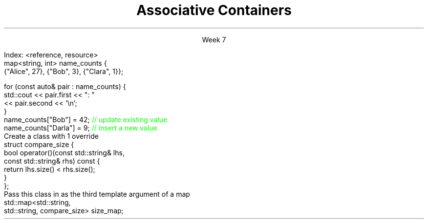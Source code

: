 
.TL
.gcolor blue
Associative Containers
.gcolor
.LP
.ce 1
Week 7
.SS Overview
.IT Section 21.6 of Programming Principles
.IT Motivation
.IT Maps, sets, and trees
.IT the \*[c]map\*[r] API
.SS Search and Sort (briefly)
.mk
.PSPIC -R images/closet-messy.eps
.rt 
.IT Problem
.i1 We have lots (millions) of elements
.i1 Want to find specific data, 
.i2 or ranges of data 
.i1 quickly
.IT We could use a vector
.i1 Inserts are fast - use push_back()
.i2 We always know exactly where the end is.
.i1 Find is slow
.bp
.mk
.PSPIC -R images/closet-neat.eps
.rt 
.IT We could sort the vector
.i1 Speeds up search
.i2 Can 'half-split' vector
.i1 But now add is slow
.IT How slow?
.i1 push_back() is 'off-limits'
.i1 \fIEvery\fR insert is a search
.i1 On average \fIn / 2\fR comparisons

.bp
.IT How to make a sorted ADT
.i1 That doesn't get stupid slow
.i1 As the number of elements (\fIN\fR) in the ADT grows large?
.IT We need a new idea
.i1 The \fItree ADT\fR
.SS The Tree ADT
.IT A tree is a \fIhierarchical\fR ADT
.IT A Tree is a set of elements (nodes) defined by a parent relation
.i1 One node is the \fIroot\fR
.i2 The root node is the \fBonly\fR node with no parent
.i1 All other nodes have exactly 1 parent node
.IT The children of a node are commonly referred to as
.i1 The \fIright node\fR, and
.i1 The \fIleft node\fR
.SS Visualizing trees
.IT Programmers draw trees upside down
.i1 Root at the top
.i1 Branches extending downwards
.PSPIC images/tree1.eps
.IT The \fIheight\fR of a tree
.i1 Longest path length from the root to a leaf
.SS Binary Trees
.IT A tree in which no node has more than 2 children
.i1 0, 1, or 2 children are valid
.IT Examples:
.PSPIC images/tree-binary-examples.eps
.SS Advantages
.EQ
delim $$
.EN
.IT Insert is at most $log sub 2 (n)$
.IT Search is at most $log sub 2 (n)$
.IT \fIIf\fR the tree is 'balanced'
.IT Unbalanced trees are essentially fancy linked lists
.IT Balanced trees are useful and the basis for this weeks ADT's
.i1 Maps
.i1 Sets
.SS The Map ADT
.IT All the ADT's discussed so far focused on storing 1 thing
.i1 Single values of a type <E>: the Element
.IT Maps add a new wrinkle
.IT Maps focus on a \fBpair\fR of things
.i1 Traditionally called the \fIKey\fR and \fIValue\fR
.i1 Sometimes 'KVP', for key-value-pair
.i2 In cppreference.com, often just \fIP\fR
.i1 \fIValues\fR are retrieved from the map using the \fIKey\fR
.i1 The key & value are not normally the same type
.IT Keys must be unique
.i1 Adding a node with the same key will replace the old value
.bp
.IT Also Known As
.i1 Associative array, Dictionary List
.IT Examples
.i1 Dictionary: <word, definition>
.i1 Symbol table: <identifier, object>
.i1s
Index: <reference, resource>
.CW
  map<string, int> name_counts {
    {"Alice", 27}, {"Bob", 3}, {"Clara", 1}};

  for (const auto& pair : name_counts) {
    std::cout << pair.first << ": " 
              << pair.second << '\\n';
  }
  name_counts["Bob"] = 42;   \m[green]// update existing value\m[]
  name_counts["Darla"] = 9;  \m[green]// insert a new value\m[]
.R
.i1e
.SS Selected map functions
.IT Access and assignment
.i1 operator=, at(), and []
.IT Iterators
.i1 begin(), end(), rbegin(), and rend()
.IT Capacity
.i1 empty(), size(), and max_size()
.IT Modifiers
.i1 clear(), emplace(), insert(), erase(), swap()
.IT Lookup
.i1 count(), find(), equal_range(), 
.i1 upper_bound() and lower_bound()
.IT Note 
.i1 No push_back() 
.i2 The \*[c]map\*[r] decides where elements go, not you.
.i1 All access requires either knowing the key or having an iterator
.SS Map structure
.IT Internally, a \*[c]map\*[r] is a sorted \fIcomplete\fR tree
.PSPIC -L images/tree-complete.eps
.IT Nodes are sorted by their key
.i1 Sorted based on \*[c]operator<\*[r] by default
.i1 Can supply a custom \fIcompare class\fR
.IT Searching for elements is faster than vector for large maps.
.i1 Linear ADT's force a linear search
.i1 Map search is a function of tree height
.SS Custom Compare for map
.IT First
.i1s
Create a class with 1 override
.CW
  struct compare_size {
    bool operator()(const std::string& lhs, 
                    const std::string& rhs) const {
      return lhs.size() < rhs.size();
    }
  };
.R
.i1e
.IT Then
.i1s
Pass this class in as the third template argument of a map
.CW
  std::map<std::string, 
           std::string, compare_size> size_map;
.R
.i1e
.IT Note that in this example we are saying it's the \fIlength\fR of a string that defines it's uniqueness
.i1 Only 1 string of size = \fIn\fR can be stored in size_map
.SS Sets
.IT Think '\*[c]map\*[r]', but with no values
.IT A \*[c]set\*[r] is an ordered collection of things
.i1 Unlike a  map, it's not a pair, a single element is in the set.
.IT The \*[c]set\*[r] API has the same functions \*[c]map\*[r]
.i1 Elements instead of pairs
.IT Set ordering
.i1 By default uses \*[c]operator<\*[r]
.i1 You can provide a custom Compare object
.SS Multiset (and multimap)
.IT Multiset
.i1 A set that allows duplicate keys
.i2 Sounds like a contradiction
.i1 No overwrite, but
.i1 You can retrieve multiple values for a single key
.IT \*[c]multiset\*[r] functions
.i1 Same API as set, but adds lookup function \*[c]equal_range\*[r] 
.i2 Returns a  \*[c]std::pair\*[r] of iterators
.i2 If no match, then pair.first ==  \*[c]end\*[r] 
.SS Summary
.IT Searching and sorting goals
.IT Maps, sets, and trees
.i1 map and multimap
.i1 set and multiset
.IT The \*[c]map\*[r] API

